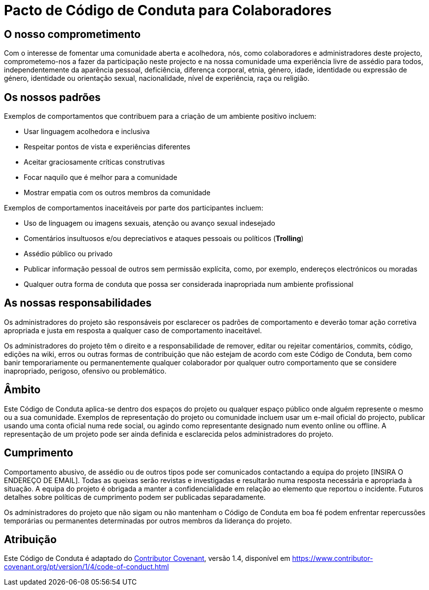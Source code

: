 = Pacto de Código de Conduta para Colaboradores

== O nosso comprometimento

Com o interesse de fomentar uma comunidade aberta e acolhedora, nós, 
como colaboradores e administradores deste projecto, comprometemo-nos
a fazer da participação neste projecto e na nossa comunidade uma experiência
livre de assédio para todos, independentemente da aparência pessoal, 
deficiência, diferença corporal, etnia, género, idade, 
identidade ou expressão de género, identidade ou orientação sexual, 
nacionalidade, nível de experiência, raça ou religião.


== Os nossos padrões

Exemplos de comportamentos que contribuem para a criação de um ambiente positivo incluem:

* Usar linguagem acolhedora e inclusiva
* Respeitar pontos de vista e experiências diferentes
* Aceitar graciosamente críticas construtivas
* Focar naquilo que é melhor para a comunidade
* Mostrar empatia com os outros membros da comunidade

Exemplos de comportamentos inaceitáveis por parte dos participantes incluem:

* Uso de linguagem ou imagens sexuais, atenção ou avanço sexual indesejado
* Comentários insultuosos e/ou depreciativos e ataques pessoais ou políticos (*Trolling*)
* Assédio público ou privado
* Publicar informação pessoal de outros sem permissão explícita, como, por exemplo, endereços electrónicos ou moradas
* Qualquer outra forma de conduta que possa ser considerada inapropriada num ambiente profissional


== As nossas responsabilidades

Os administradores do projeto são responsáveis por esclarecer os padrões de 
comportamento e deverão tomar ação corretiva apropriada e justa em resposta
a qualquer caso de comportamento inaceitável.

Os administradores do projeto têm o direito e a responsabilidade de
remover, editar ou rejeitar comentários, commits, código, edições
na wiki, erros ou outras formas de contribuição que não estejam de
acordo com este Código de Conduta, bem como banir temporariamente ou
permanentemente qualquer colaborador por qualquer outro comportamento
que se considere inapropriado, perigoso, ofensivo ou problemático.


== Âmbito

Este Código de Conduta aplica-se dentro dos espaços do projeto ou
qualquer espaço público onde alguém represente o mesmo ou a sua
comunidade. Exemplos de representação do projeto ou comunidade incluem
usar um e-mail oficial do projecto, publicar usando uma conta oficial 
numa rede social, ou agindo como representante designado num evento 
online ou offline. A representação de um projeto pode ser ainda definida 
e esclarecida pelos administradores do projeto.


== Cumprimento

Comportamento abusivo, de assédio ou de outros tipos pode ser
comunicados contactando a equipa do projeto [INSIRA O ENDEREÇO
DE EMAIL]. Todas as queixas serão revistas e investigadas e
resultarão numa resposta necessária e apropriada à situação.
A equipa do projeto é obrigada a manter a confidencialidade em relação
ao elemento que reportou o incidente. Futuros detalhes sobre políticas
de cumprimento podem ser publicadas separadamente.

Os administradores do projeto que não sigam ou não mantenham o 
Código de Conduta em boa fé podem enfrentar repercussões temporárias 
ou permanentes determinadas por outros membros da liderança do projeto.


== Atribuição

Este Código de Conduta é adaptado do link:https://www.contributor-covenant.org[Contributor Covenant],
versão 1.4, disponível em https://www.contributor-covenant.org/pt/version/1/4/code-of-conduct.html
